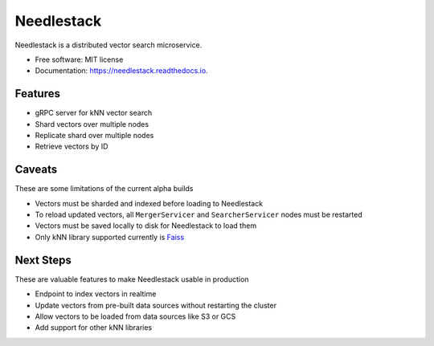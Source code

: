===========
Needlestack
===========

.. image:: https://img.shields.io/pypi/v/needlestack.svg
        :target: https://pypi.python.org/pypi/needlestack

.. image:: https://img.shields.io/travis/needlehaystack/needlestack.svg
        :target: https://travis-ci.org/needlehaystack/needlestack

.. image:: https://coveralls.io/repos/github/needlehaystack/needlestack/badge.svg?branch=master
        :target: https://coveralls.io/github/needlehaystack/needlestack?branch=master

.. image:: https://readthedocs.org/projects/needlestack/badge/?version=latest
        :target: https://needlestack.readthedocs.io/en/latest/?badge=latest
        :alt: Documentation Status



Needlestack is a distributed vector search microservice.


- Free software: MIT license
- Documentation: https://needlestack.readthedocs.io.


Features
--------

- gRPC server for kNN vector search
- Shard vectors over multiple nodes
- Replicate shard over multiple nodes
- Retrieve vectors by ID


Caveats
-------
These are some limitations of the current alpha builds

- Vectors must be sharded and indexed before loading to Needlestack
- To reload updated vectors, all ``MergerServicer`` and ``SearcherServicer`` nodes must be restarted
- Vectors must be saved locally to disk for Needlestack to load them
- Only kNN library supported currently is `Faiss <https://github.com/facebookresearch/faiss/>`_


Next Steps
----------
These are valuable features to make Needlestack usable in production

- Endpoint to index vectors in realtime
- Update vectors from pre-built data sources without restarting the cluster
- Allow vectors to be loaded from data sources like S3 or GCS
- Add support for other kNN libraries
